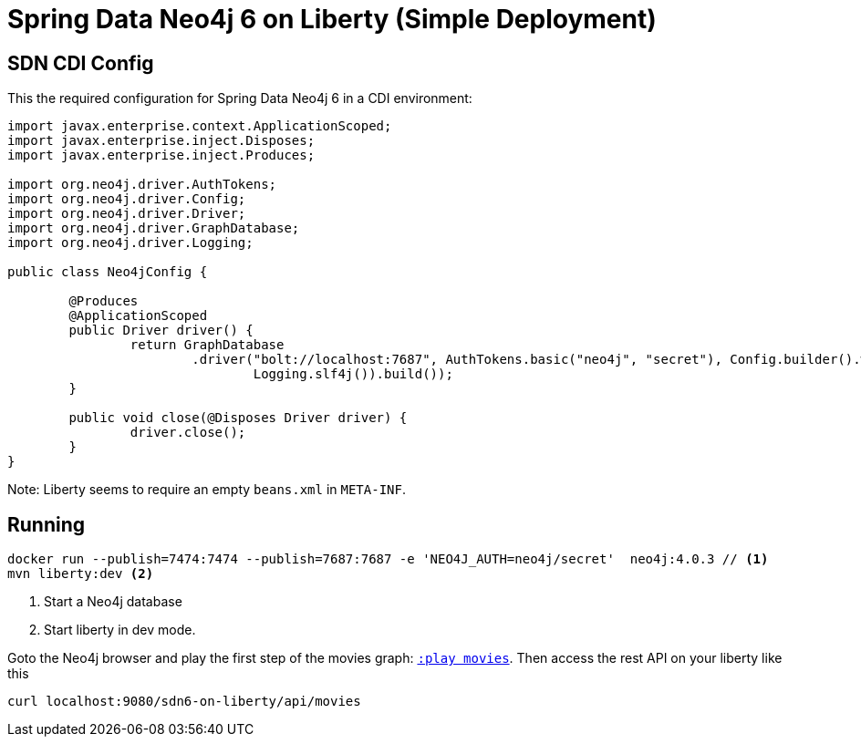 = Spring Data Neo4j 6 on Liberty (Simple Deployment)

== SDN CDI Config

This the required configuration for Spring Data Neo4j 6 in a CDI environment:

[source,java]
----
import javax.enterprise.context.ApplicationScoped;
import javax.enterprise.inject.Disposes;
import javax.enterprise.inject.Produces;

import org.neo4j.driver.AuthTokens;
import org.neo4j.driver.Config;
import org.neo4j.driver.Driver;
import org.neo4j.driver.GraphDatabase;
import org.neo4j.driver.Logging;

public class Neo4jConfig {

	@Produces
	@ApplicationScoped
	public Driver driver() {
		return GraphDatabase
			.driver("bolt://localhost:7687", AuthTokens.basic("neo4j", "secret"), Config.builder().withLogging(
				Logging.slf4j()).build());
	}

	public void close(@Disposes Driver driver) {
		driver.close();
	}
}
----

Note: Liberty seems to require an empty `beans.xml` in `META-INF`.

== Running

[source,shell]
----
docker run --publish=7474:7474 --publish=7687:7687 -e 'NEO4J_AUTH=neo4j/secret'  neo4j:4.0.3 // <.>
mvn liberty:dev <.>
----
<.> Start a Neo4j database
<.> Start liberty in dev mode.

Goto the Neo4j browser and play the first step of the movies graph: http://localhost:7474/browser/?cmd=play&arg=movies[`:play movies`].
Then access the rest API on your liberty like this

[source,shell]
----
curl localhost:9080/sdn6-on-liberty/api/movies
----
